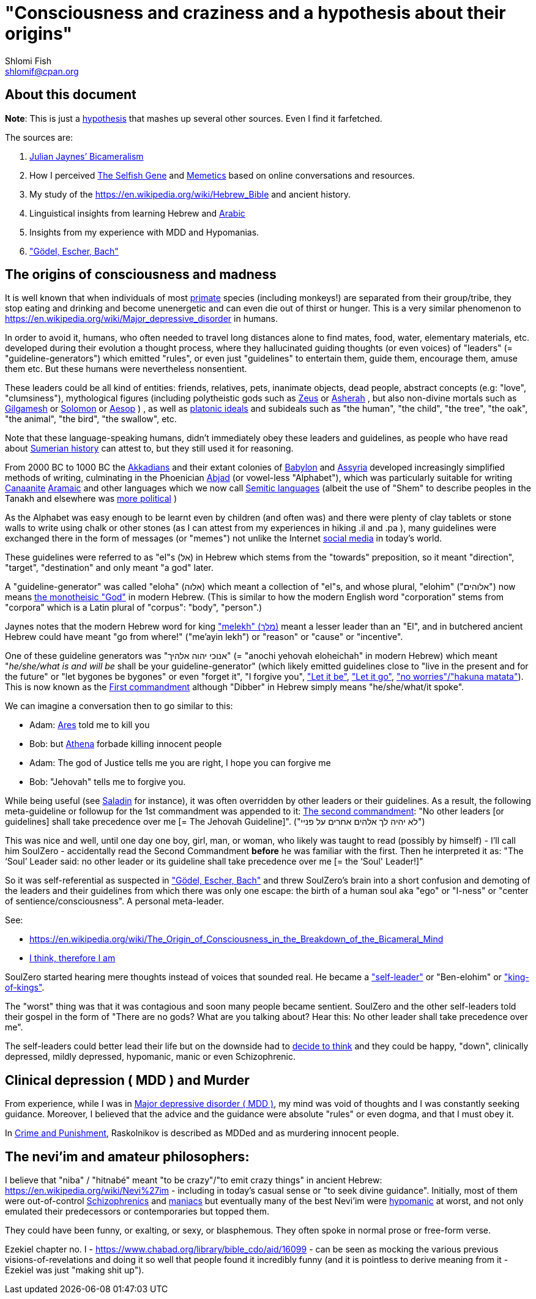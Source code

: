 [id="main_doc"]
"Consciousness and craziness and a hypothesis about their origins"
==================================================================
Shlomi Fish <shlomif@cpan.org>
:Date: 2020-12-14
:Revision: $Id$

[id="about_this_doc"]
About this document
-------------------

**Note**: This is just a https://en.wikipedia.org/wiki/Hypothesis[hypothesis]
that mashes up several other sources. Even I find it farfetched.

The sources are:

1. https://en.wikipedia.org/wiki/Bicameralism_(psychology)[Julian Jaynes’ Bicameralism]

2. How I perceived https://en.wikipedia.org/wiki/The_Selfish_Gene[The Selfish Gene] and https://en.wikipedia.org/wiki/Memetics[Memetics] based on online conversations and resources.

3. My study of the https://en.wikipedia.org/wiki/Hebrew_Bible and ancient history.

4. Linguistical insights from learning Hebrew and https://en.wikipedia.org/wiki/Modern_Standard_Arabic[Arabic]

5. Insights from my experience with MDD and Hypomanias.

6. https://en.wikipedia.org/wiki/G%C3%B6del,_Escher,_Bach["Gödel, Escher, Bach"]

[id="consciousness"]
The origins of consciousness and madness
----------------------------------------

It is well known that when individuals of most https://en.wikipedia.org/wiki/Primate[primate] species (including
monkeys!) are separated from their group/tribe, they stop eating and drinking
and become unenergetic and can even die out of thirst or hunger. This
is a very similar phenomenon to
https://en.wikipedia.org/wiki/Major_depressive_disorder in humans.

In order to avoid it, humans, who often needed to travel long distances alone to
find mates, food, water, elementary materials, etc. developed during their
evolution a thought process, where they hallucinated guiding thoughts (or even
voices) of "leaders" (= "guideline-generators") which
emitted "rules", or even just "guidelines" to entertain them, guide them,
encourage them, amuse them etc. But these humans were nevertheless nonsentient.

These leaders could be all kind of entities: friends, relatives, pets,
inanimate objects, dead people, abstract concepts (e.g: "love", "clumsiness"),
mythological figures (including polytheistic gods such as
https://en.wikipedia.org/wiki/Zeus[Zeus] or https://en.wikipedia.org/wiki/Asherah[Asherah] ,
but
also non-divine mortals such as https://en.wikipedia.org/wiki/Gilgamesh[Gilgamesh] or
https://en.wikipedia.org/wiki/Solomon[Solomon] or https://en.wikipedia.org/wiki/Aesop[Aesop] )
, as well as https://en.wikipedia.org/wiki/Platonic_idealism[platonic ideals]
and subideals such as "the human", "the child", "the tree", "the oak", "the
animal", "the bird", "the swallow", etc.

Note that these language-speaking humans, didn't immediately obey these leaders
and guidelines, as people who have read about https://en.wikipedia.org/wiki/Sumer[Sumerian history] can attest to, but
they still used it for reasoning.

From 2000 BC to 1000 BC the https://en.wikipedia.org/wiki/Akkadian_language[Akkadians]
and their extant colonies of https://en.wikipedia.org/wiki/Babylon[Babylon]
and https://en.wikipedia.org/wiki/Assyria[Assyria] developed increasingly
simplified methods of writing, culminating in the Phoenician
https://en.wikipedia.org/wiki/Abjad[Abjad]
(or vowel-less "Alphabet"),
which was particularly suitable for writing https://en.wikipedia.org/wiki/Canaanite_languages[Canaanite]
https://en.wikipedia.org/wiki/Aramaic[Aramaic] and other languages which
we now call https://en.wikipedia.org/wiki/Semitic_languages[Semitic languages] (albeit
the use of "Shem" to describe peoples in the Tanakh and
elsewhere was https://www.shlomifish.org/humour/humanity/ongoing-text.html#the-gate[more political]
)

As the Alphabet was easy enough to be learnt even by children (and often was)
and there were plenty of clay tablets or stone walls to write using chalk or
other stones (as I can attest from my experiences in hiking .il and .pa ), many
guidelines were exchanged there in the form of messages (or "memes") not unlike
the Internet
https://www.shlomifish.org/philosophy/philosophy/putting-all-cards-on-the-table-2013/DocBook5/putting-all-cards-on-the-table-2013/departing_pope_about_twitter.xhtml[social media]
in today's world.

These guidelines were referred to as "el"s (אל) in Hebrew which stems from the
"towards" preposition,
so it meant "direction", "target", "destination" and only meant "a god" later.

A "guideline-generator" was called "eloha" (אלוה) which meant a collection of "el"s,
and whose plural, "elohim" ("אלוהים") now means https://en.wikipedia.org/wiki/God[the monotheisic "God"]
in modern Hebrew. (This is similar to how the modern English word "corporation"
stems from "corpora" which is a Latin plural of "corpus": "body", "person".)

Jaynes notes that the modern Hebrew word for king https://en.wiktionary.org/wiki/%D7%9E%D7%9C%D7%9A#Hebrew["melekh" (מלך)] meant a lesser leader than an "El", and in butchered ancient Hebrew could have meant "go from where!" ("me'ayin lekh") or "reason" or "cause" or "incentive".

One of these guideline generators was "אנוכי יהוה אלהיך" (= "anochi yehovah eloheichah" in modern
Hebrew) which
meant "'he/she/what is and will be' shall be your guideline-generator" (which likely
emitted guidelines close to "live in the present and for the future" or "let bygones
be bygones" or even "forget it", "I forgive you",
https://www.youtube.com/watch?v=fHbRYNriVAA["Let it be"],
https://www.youtube.com/watch?v=CXqWVWHW8dA["Let it go"],
https://www.youtube.com/watch?v=nbY_aP-alkw["no worries"/"hakuna matata"]).
This is now known as the
https://en.wikipedia.org/wiki/I_am_the_Lord_thy_God[First commandment] although
"Dibber" in Hebrew simply means "he/she/what/it spoke".

We can imagine a conversation then to go similar to this:

* Adam: https://en.wikipedia.org/wiki/Ares[Ares] told me to kill you
* Bob: but https://en.wikipedia.org/wiki/Athena[Athena] forbade killing innocent people
* Adam: The god of Justice tells me you are right, I hope you can forgive me
* Bob: "Jehovah" tells me to forgive you.

While being useful (see http://shlomifishswiki.branchable.com/Saladin_Style/[Saladin]
for instance), it was often overridden by other leaders or their guidelines.
As a result, the following meta-guideline or followup for the 1st commandment was
appended to it:
https://en.wikipedia.org/wiki/Ten_Commandments[The second commandment]:
"No other leaders [or guidelines] shall take precedence over me [= The Jehovah Guideline]".
("לא יהיה לך אלהים אחרים על פניי")

This was nice and well, until one day one boy, girl, man, or woman, who likely
was taught to read (possibly by himself) - I'll call him SoulZero -
accidentally read the Second Commandment **before** he was familiar with the
first. Then he interpreted it as: "The ‘Soul’ Leader said: no other leader or
its guideline shall take precedence over me [= the ‘Soul' Leader!]"

So it was self-referential as suspected in
https://en.wikipedia.org/wiki/G%C3%B6del,_Escher,_Bach["Gödel, Escher, Bach"] and threw
SoulZero's brain into a short confusion and demoting of the leaders and their
guidelines from which there was only one escape: the birth of a human soul aka
"ego" or "I-ness" or "center of sentience/consciousness". A personal meta-leader.

See:

* https://en.wikipedia.org/wiki/The_Origin_of_Consciousness_in_the_Breakdown_of_the_Bicameral_Mind
* https://en.wikipedia.org/wiki/Cogito,_ergo_sum[I think, therefore I am]

SoulZero started hearing mere thoughts instead of voices that sounded real. He
became a https://www.shlomifish.org/humour/Star-Trek/We-the-Living-Dead/ongoing-text.html#terran-vampires--meet--moses-tells-his-story["self-leader"]
or "Ben-elohim" or https://en.wikipedia.org/wiki/Tukulti-Ninurta_I["king-of-kings"].

The "worst" thing was that it was contagious and soon many people became
sentient. SoulZero and the other self-leaders told their gospel in the form of
"There are no gods? What are you talking about? Hear this: No other leader
shall take precedence over me".

The self-leaders could better lead their life but on the downside had
to https://www.shlomifish.org/philosophy/philosophy/putting-all-cards-on-the-table-2013/#dont_just_go_with_the_flow[decide to think]
and they could be happy, "down", clinically depressed, mildly
depressed, hypomanic, manic or even Schizophrenic.

[id="MDD"]
Clinical depression ( MDD ) and Murder
--------------------------------------

From experience, while I was in
https://en.wikipedia.org/wiki/Major_depressive_disorder[Major depressive disorder ( MDD )],
my mind was void of thoughts and I was constantly seeking
guidance. Moreover, I believed that the advice and the guidance were
absolute "rules" or even dogma, and that I must obey it.

In https://www.shlomifish.org/meta/FAQ/crime_and_punishment.xhtml[Crime and Punishment],
Raskolnikov is described as MDDed and as murdering innocent people.

[id="neviim"]
The nevi'im and amateur philosophers:
-------------------------------------

I believe that "niba" / "hitnabé" meant "to be crazy"/"to emit crazy things"
in ancient Hebrew: https://en.wikipedia.org/wiki/Nevi%27im - including
in today's casual sense or "to seek divine guidance". Initially,
most of them were out-of-control https://en.wikipedia.org/wiki/Schizophrenia[Schizophrenics]
and https://en.wikipedia.org/wiki/Mania[maniacs] but eventually many
of the best Nevi'im were https://en.wikipedia.org/wiki/Hypomania[hypomanic]
at worst, and not only emulated their predecessors or contemporaries
but topped them.

They could have been funny, or exalting, or sexy, or blasphemous.
They often spoke in normal prose or free-form verse.

Ezekiel chapter no. I - https://www.chabad.org/library/bible_cdo/aid/16099 -
can be seen as mocking the various previous visions-of-revelations and
doing it so well that people found it incredibly funny (and it is pointless
to derive meaning from it - Ezekiel was just "making shit up").
